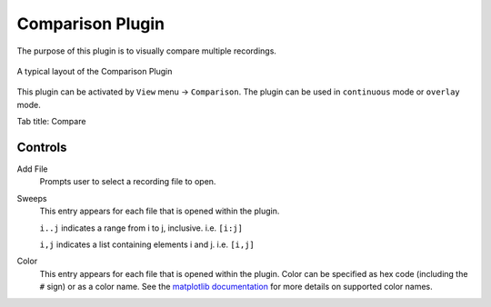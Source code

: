 Comparison Plugin
==================

The purpose of this plugin is to visually compare multiple recordings.

.. figure:: /_static/img/comparison.png
  :align: center

  A typical layout of the Comparison Plugin

This plugin can be activated by ``View`` menu -> ``Comparison``.
The plugin can be used in ``continuous`` mode or ``overlay`` mode.

Tab title: Compare

Controls
---------
Add File
  Prompts user to select a recording file to open.

Sweeps
  This entry appears for each file that is opened within the plugin.

  ``i..j`` indicates a range from i to j, inclusive. i.e. ``[i:j]``

  ``i,j`` indicates a list containing elements i and j. i.e. ``[i,j]``

Color
  This entry appears for each file that is opened within the plugin.
  Color can be specified as hex code (including the ``#`` sign) or
  as a color name.
  See the `matplotlib documentation <https://matplotlib.org/stable/gallery/color/named_colors.html>`_
  for more details on supported color names.
